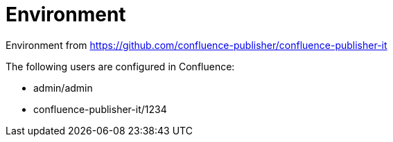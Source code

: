 = Environment

Environment from link:https://github.com/confluence-publisher/confluence-publisher-it[]

The following users are configured in Confluence:

- admin/admin
- confluence-publisher-it/1234